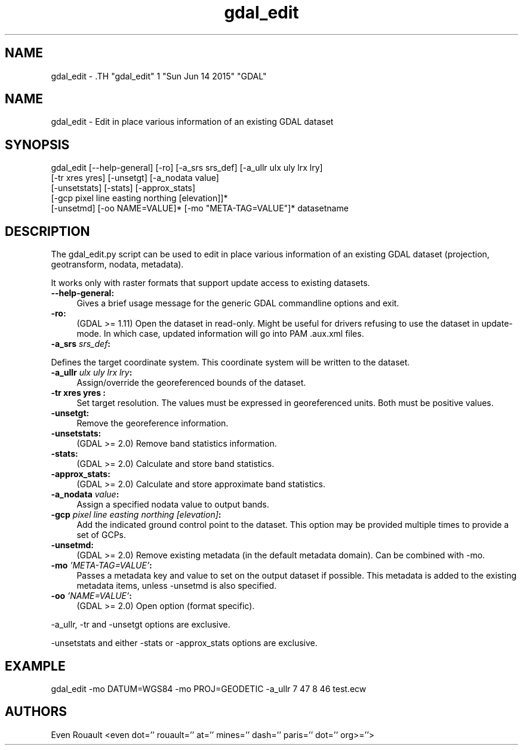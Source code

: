 .TH "gdal_edit" 1 "Sun Jun 14 2015" "GDAL" \" -*- nroff -*-
.ad l
.nh
.SH NAME
gdal_edit \- .TH "gdal_edit" 1 "Sun Jun 14 2015" "GDAL" \" -*- nroff -*-
.ad l
.nh
.SH NAME
gdal_edit \- Edit in place various information of an existing GDAL dataset
.SH "SYNOPSIS"
.PP
.PP
.nf

gdal_edit [--help-general] [-ro] [-a_srs srs_def] [-a_ullr ulx uly lrx lry]
          [-tr xres yres] [-unsetgt] [-a_nodata value]
          [-unsetstats] [-stats] [-approx_stats]
          [-gcp pixel line easting northing [elevation]]*
          [-unsetmd] [-oo NAME=VALUE]* [-mo "META-TAG=VALUE"]*  datasetname
.fi
.PP
.SH "DESCRIPTION"
.PP
The gdal_edit.py script can be used to edit in place various information of an existing GDAL dataset (projection, geotransform, nodata, metadata).
.PP
It works only with raster formats that support update access to existing datasets. 
.IP "\fB\fB--help-general\fP:\fP" 1c
Gives a brief usage message for the generic GDAL commandline options and exit. 
.PP
.IP "\fB\fB-ro\fP:\fP" 1c
(GDAL >= 1.11) Open the dataset in read-only. Might be useful for drivers refusing to use the dataset in update-mode. In which case, updated information will go into PAM .aux.xml files.
.PP
.IP "\fB\fB-a_srs\fP \fIsrs_def\fP:\fP" 1c
.PP
Defines the target coordinate system. This coordinate system will be written to the dataset.
.PP
.IP "\fB\fB-a_ullr\fP \fIulx uly lrx lry\fP:\fP" 1c
Assign/override the georeferenced bounds of the dataset.
.PP
.IP "\fB\fB-tr\fP xres yres :\fP" 1c
Set target resolution. The values must be expressed in georeferenced units. Both must be positive values.
.PP
.IP "\fB\fB-unsetgt\fP:\fP" 1c
Remove the georeference information.
.PP
.IP "\fB\fB-unsetstats\fP:\fP" 1c
(GDAL >= 2.0) Remove band statistics information.
.PP
.IP "\fB\fB-stats\fP:\fP" 1c
(GDAL >= 2.0) Calculate and store band statistics.
.PP
.IP "\fB\fB-approx_stats\fP:\fP" 1c
(GDAL >= 2.0) Calculate and store approximate band statistics.
.PP
.IP "\fB\fB-a_nodata\fP \fIvalue\fP:\fP" 1c
Assign a specified nodata value to output bands.
.PP
.IP "\fB\fB-gcp\fP \fIpixel line easting northing [elevation]\fP:\fP" 1c
Add the indicated ground control point to the dataset. This option may be provided multiple times to provide a set of GCPs. 
.PP
.IP "\fB\fB-unsetmd\fP:\fP" 1c
(GDAL >= 2.0) Remove existing metadata (in the default metadata domain). Can be combined with -mo.
.PP
.IP "\fB\fB-mo\fP \fI'META-TAG=VALUE'\fP:\fP" 1c
Passes a metadata key and value to set on the output dataset if possible. This metadata is added to the existing metadata items, unless -unsetmd is also specified.
.PP
.IP "\fB\fB-oo\fP \fI'NAME=VALUE'\fP:\fP" 1c
(GDAL >= 2.0) Open option (format specific).
.PP
.PP
.PP
-a_ullr, -tr and -unsetgt options are exclusive.
.PP
-unsetstats and either -stats or -approx_stats options are exclusive.
.SH "EXAMPLE"
.PP
.PP
.nf

gdal_edit -mo DATUM=WGS84 -mo PROJ=GEODETIC -a_ullr 7 47 8 46 test.ecw
.fi
.PP
.SH "AUTHORS"
.PP
Even Rouault <even dot='' rouault='' at='' mines='' dash='' paris='' dot='' org>=''> 
